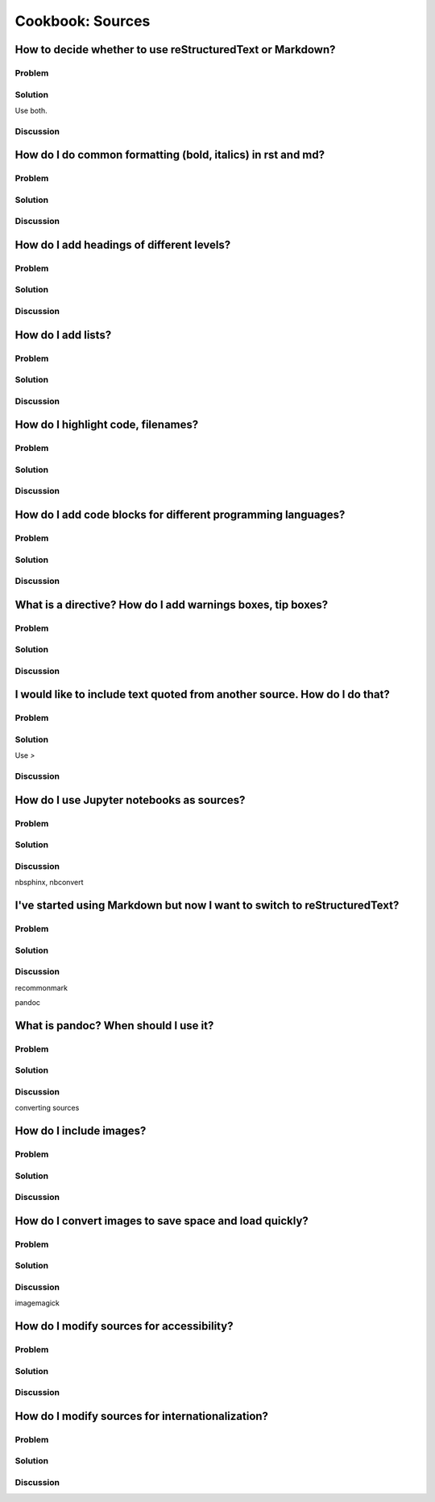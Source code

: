 Cookbook: Sources
=================

How to decide whether to use reStructuredText or Markdown?
----------------------------------------------------------

Problem
~~~~~~~

Solution
~~~~~~~~

Use both.

Discussion
~~~~~~~~~~

How do I do common formatting (bold, italics) in rst and md?
------------------------------------------------------------

Problem
~~~~~~~

Solution
~~~~~~~~

Discussion
~~~~~~~~~~

How do I add headings of different levels?
------------------------------------------

Problem
~~~~~~~

Solution
~~~~~~~~

Discussion
~~~~~~~~~~

How do I add lists?
-------------------

Problem
~~~~~~~

Solution
~~~~~~~~

Discussion
~~~~~~~~~~

How do I highlight code, filenames?
-----------------------------------

Problem
~~~~~~~

Solution
~~~~~~~~

Discussion
~~~~~~~~~~

How do I add code blocks for different programming languages?
-------------------------------------------------------------

Problem
~~~~~~~

Solution
~~~~~~~~

Discussion
~~~~~~~~~~

What is a directive? How do I add warnings boxes, tip boxes?
------------------------------------------------------------

Problem
~~~~~~~

Solution
~~~~~~~~

Discussion
~~~~~~~~~~

I would like to include text quoted from another source. How do I do that?
--------------------------------------------------------------------------

Problem
~~~~~~~

Solution
~~~~~~~~

Use `>`

Discussion
~~~~~~~~~~

How do I use Jupyter notebooks as sources?
------------------------------------------

Problem
~~~~~~~

Solution
~~~~~~~~

Discussion
~~~~~~~~~~

nbsphinx, nbconvert


I've started using Markdown but now I want to switch to reStructuredText?
-------------------------------------------------------------------------

Problem
~~~~~~~

Solution
~~~~~~~~

Discussion
~~~~~~~~~~

recommonmark

pandoc


What is pandoc? When should I use it?
-------------------------------------

Problem
~~~~~~~

Solution
~~~~~~~~

Discussion
~~~~~~~~~~

converting sources

How do I include images?
------------------------

Problem
~~~~~~~

Solution
~~~~~~~~

Discussion
~~~~~~~~~~

How do I convert images to save space and load quickly?
-------------------------------------------------------

Problem
~~~~~~~

Solution
~~~~~~~~

Discussion
~~~~~~~~~~

imagemagick

How do I modify sources for accessibility?
------------------------------------------

Problem
~~~~~~~

Solution
~~~~~~~~

Discussion
~~~~~~~~~~

How do I modify sources for internationalization?
-------------------------------------------------

Problem
~~~~~~~

Solution
~~~~~~~~

Discussion
~~~~~~~~~~